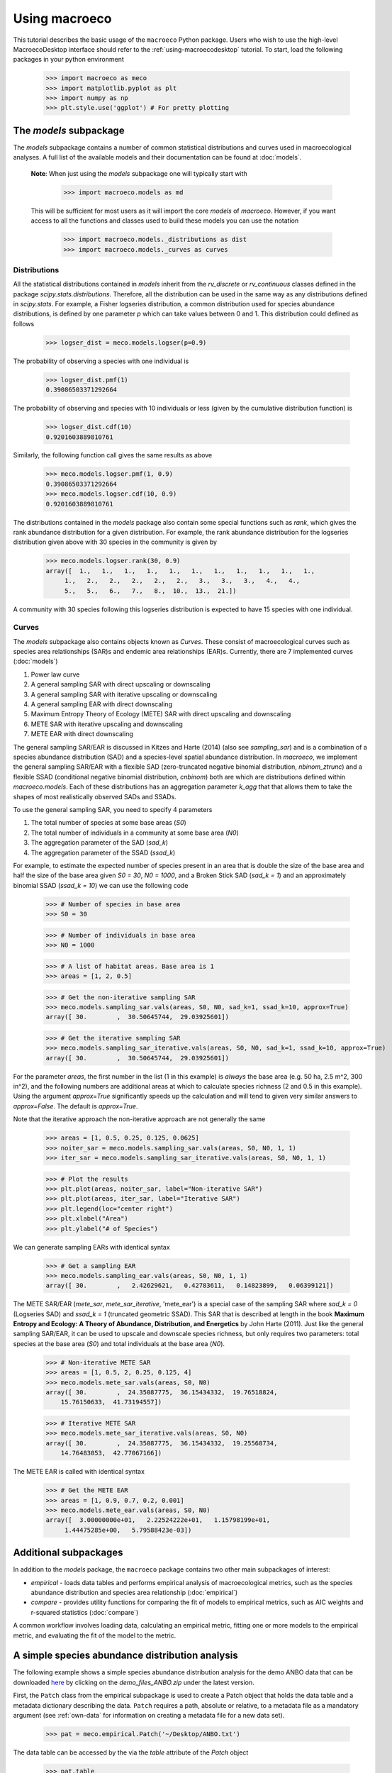 .. _using-macroeco:

==============
Using macroeco
==============

This tutorial describes the basic usage of the ``macroeco`` Python package. Users who wish to use the high-level MacroecoDesktop interface should refer to the :ref:`using-macroecodesktop` tutorial.  To start, load the following packages in your python environment

    >>> import macroeco as meco
    >>> import matplotlib.pyplot as plt
    >>> import numpy as np
    >>> plt.style.use('ggplot') # For pretty plotting

The `models` subpackage
============================

The `models` subpackage contains a number of common statistical distributions and curves used in macroecological analyses.  A full list of the available models and their documentation can be found at :doc:`models`.

    **Note**: When just using the `models` subpackage one will typically start with

        >>> import macroeco.models as md

    This will be sufficient for most users as it will import the core `models` of `macroeco`. However, if you want access to all the functions and classes used to build these models you can use the notation

        >>> import macroeco.models._distributions as dist
        >>> import macroeco.models._curves as curves

Distributions
-------------

All the statistical distributions contained in `models` inherit from the `rv_discrete` or `rv_continuous` classes defined in the package `scipy.stats.distributions`. Therefore, all the distribution can be used in the same way as any distributions defined in `scipy.stats`.  For example, a Fisher logseries distribution, a common distribution used for species abundance distributions, is defined by one parameter `p` which can take values between 0 and 1. This distribution could defined as follows

    >>> logser_dist = meco.models.logser(p=0.9)

The probability of observing a species with one individual is

    >>> logser_dist.pmf(1)
    0.39086503371292664

The probability of observing and species with 10 individuals or less (given by the cumulative distribution function) is

    >>> logser_dist.cdf(10)
    0.9201603889810761

Similarly, the following function call gives the same results as above

    >>> meco.models.logser.pmf(1, 0.9)
    0.39086503371292664
    >>> meco.models.logser.cdf(10, 0.9)
    0.9201603889810761

The distributions contained in the `models` package also contain some special functions such as `rank`, which gives the rank abundance distribution for a given distribution. For example, the rank abundance distribution for the logseries distribution given above with 30 species in the community is given by

    >>> meco.models.logser.rank(30, 0.9)
    array([  1.,   1.,   1.,   1.,   1.,   1.,   1.,   1.,   1.,   1.,   1.,
         1.,   2.,   2.,   2.,   2.,   2.,   3.,   3.,   3.,   4.,   4.,
         5.,   5.,   6.,   7.,   8.,  10.,  13.,  21.])

A community with 30 species following this logseries distribution is expected to have 15 species with one individual.

Curves
------

The `models` subpackage also contains objects known as `Curves`. These consist of macroecological curves such as species area relationships (SAR)s and endemic area relationships (EAR)s.  Currently, there are 7 implemented curves (:doc:`models`)

1. Power law curve
2. A general sampling SAR with direct upscaling or downscaling
3. A general sampling SAR with iterative upscaling or downscaling
4. A general sampling EAR with direct downscaling
5. Maximum Entropy Theory of Ecology (METE) SAR with direct upscaling and downscaling
6. METE SAR with iterative upscaling and downscaling
7. METE EAR with direct downscaling

The general sampling SAR/EAR is discussed in Kitzes and Harte (2014) (also see `sampling_sar`) and is a combination of a species abundance distribution (SAD) and a species-level spatial abundance distribution.  In `macroeco`, we implement the general sampling SAR/EAR with a flexible SAD (zero-truncated negative binomial distribution, `nbinom_ztrunc`) and a flexible SSAD (conditional negative binomial distribution, `cnbinom`) both are which are distributions defined within `macroeco.models`.  Each of these distributions has an aggregation parameter `k_agg` that that allows them to take the shapes of most realistically observed SADs and SSADs.

To use the general sampling SAR, you need to specify 4 parameters

1. The total number of species at some base areas (`S0`)
2. The total number of individuals in a community at some base area (`N0`)
3. The aggregation parameter of the SAD (`sad_k`)
4. The aggregation parameter of the SSAD (`ssad_k`)

For example, to estimate the expected number of species present in an area that is double the size of the base area and half the size of the base area given `S0 = 30`, `N0 = 1000`, and a Broken Stick SAD (`sad_k = 1`) and an approximately binomial SSAD (`ssad_k = 10`) we can use the following code

    >>> # Number of species in base area
    >>> S0 = 30

    >>> # Number of individuals in base area
    >>> N0 = 1000

    >>> # A list of habitat areas. Base area is 1
    >>> areas = [1, 2, 0.5]

    >>> # Get the non-iterative sampling SAR
    >>> meco.models.sampling_sar.vals(areas, S0, N0, sad_k=1, ssad_k=10, approx=True)
    array([ 30.        ,  30.50645744,  29.03925601])

    >>> # Get the iterative sampling SAR
    >>> meco.models.sampling_sar_iterative.vals(areas, S0, N0, sad_k=1, ssad_k=10, approx=True)
    array([ 30.        ,  30.50645744,  29.03925601])

For the parameter `areas`, the first number in the list (1 in this example) is *always* the base area (e.g. 50 ha, 2.5 m^2, 300 in^2), and the following numbers are additional areas at which to calculate species richness (2 and 0.5 in this example). Using the argument `approx=True` significantly speeds up the calculation and will tend to given very similar answers to `approx=False`. The default is `approx=True`.

Note that the iterative approach the non-iterative approach are not
generally the same

    >>> areas = [1, 0.5, 0.25, 0.125, 0.0625]
    >>> noiter_sar = meco.models.sampling_sar.vals(areas, S0, N0, 1, 1)
    >>> iter_sar = meco.models.sampling_sar_iterative.vals(areas, S0, N0, 1, 1)

    >>> # Plot the results
    >>> plt.plot(areas, noiter_sar, label="Non-iterative SAR")
    >>> plt.plot(areas, iter_sar, label="Iterative SAR")
    >>> plt.legend(loc="center right")
    >>> plt.xlabel("Area")
    >>> plt.ylabel("# of Species")


.. figure:: images/sampling_sar.png
    :scale: 50 %
    :align: center

We can generate sampling EARs with identical syntax

    >>> # Get a sampling EAR
    >>> meco.models.sampling_ear.vals(areas, S0, N0, 1, 1)
    array([ 30.        ,   2.42629621,   0.42783611,   0.14823899,   0.06399121])


The METE SAR/EAR (`mete_sar`, `mete_sar_iterative`, 'mete_ear') is a special case of the sampling SAR where `sad_k = 0` (Logseries SAD) and `ssad_k = 1` (truncated geometric SSAD). This SAR that is described at length in the book **Maximum Entropy and Ecology: A Theory of Abundance, Distribution, and Energetics** by John Harte (2011). Just like the general sampling SAR/EAR, it can be used to upscale and downscale species richness, but only requires two parameters: total species at the base area (`S0`) and total individuals at the base area (`N0`).

    >>> # Non-iterative METE SAR
    >>> areas = [1, 0.5, 2, 0.25, 0.125, 4]
    >>> meco.models.mete_sar.vals(areas, S0, N0)
    array([ 30.        ,  24.35087775,  36.15434332,  19.76518824,
        15.76150633,  41.73194557])

    >>> # Iterative METE SAR
    >>> meco.models.mete_sar_iterative.vals(areas, S0, N0)
    array([ 30.        ,  24.35087775,  36.15434332,  19.25568734,
        14.76483053,  42.77067166])

The METE EAR is called with identical syntax

    >>> # Get the METE EAR
    >>> areas = [1, 0.9, 0.7, 0.2, 0.001]
    >>> meco.models.mete_ear.vals(areas, S0, N0)
    array([  3.00000000e+01,   2.22524222e+01,   1.15798199e+01,
         1.44475285e+00,   5.79588423e-03])


Additional subpackages
=========================

In addition to the `models` package, the ``macroeco`` package contains two other main subpackages of interest:

* `empirical` - loads data tables and performs empirical analysis of macroecological metrics, such as the species abundance distribution and species area relationship (:doc:`empirical`)

* `compare` - provides utility functions for comparing the fit of models to empirical metrics, such as AIC weights and r-squared statistics (:doc:`compare`)

A common workflow involves loading data, calculating an empirical metric, fitting one or more models to the empirical metric, and evaluating the fit of the model to the metric.

A simple species abundance distribution analysis
================================================

The following example shows a simple species abundance distribution analysis for the demo ANBO data that can be downloaded `here <https://github.com/jkitzes/macroeco/releases/>`_ by clicking on the `demo_files_ANBO.zip` under the latest version.

First, the ``Patch`` class from the empirical subpackage is used to create a Patch object that holds the data table and a metadata dictionary describing the data. ``Patch`` requires a path, absolute or relative, to a metadata file as a mandatory argument (see :ref:`own-data` for information on creating a metadata file for a new data set).

    >>> pat = meco.empirical.Patch('~/Desktop/ANBO.txt')

The data table can be accessed by the via the `table` attribute of the `Patch` object

    >>> pat.table
         year  cell  row  column     spp  count
    0    2010     1    3       3    cabr      3
    1    2010     1    3       3  caspi1     20
    2    2010     1    3       3    crcr      3
    3    2010     1    3       3   crsp2      1
    4    2010     1    3       3    gnwe     11
    5    2010     1    3       3   grass     11
    6    2010     1    3       3   lesp1      1
    7    2010     1    3       3    phdi      5
    8    2010     1    3       3    pypo      6
    9    2010     1    3       3    ticr     50
    10   2010     2    3       2  caspi1     17
    11   2010     2    3       2   comp1      2
    12   2010     2    3       2   crsp2      7
    13   2010     2    3       2    gnwe      4
    14   2010     2    3       2   grass     26
    15   2010     2    3       2    phdi      7
    16   2010     2    3       2    pypo      8
    17   2010     2    3       2    ticr     12
    18   2010     2    3       2   unsp1      1
    19   2010     3    3       1   arsp1      1
    20   2010     3    3       1  caspi1      9
    21   2010     3    3       1   crsp2      8
    22   2010     3    3       1   grass    120
    23   2010     3    3       1    mobe      4
    24   2010     3    3       1    phdi     14
    25   2010     3    3       1    pypo     12
    26   2010     3    3       1    ticr      7
    27   2010     3    3       1   unsp1      1
    28   2010     4    3       0    crcr     23
    29   2010     4    3       0   crsp2     13
    ..    ...   ...  ...     ...     ...    ...
    [121 rows x 6 columns]


The `empirical` subpackage contains a number of functions that operate on patch objects and return macroecological metrics. Here we'll use the function ``sad`` to calculate a species abundance distribution. The function ``sad`` has the following arguments

1. The first argument is a `Patch` object

2. The second is a string specifying which column in the data table has the species names (i.e. the `spp_col`) and which, if any, has a count of individuals at a particular location (i.e. the `count_col`). For this data set, the column containing species names is `spp` and the column containing counts is `count`. Therefore, the string would read `'spp_col:spp; count_col:count'`.

    **NOTE**: If `count_col` is not given the count at any given location is assumed to be 1.

3. The third is a string specifying how to split the data. We are leaving this argument blank (`''`) in this example but see :doc:`empirical` or later in the tutorial (:ref:`a-more-complex-example`) for more information on splitting.

We can then call the ``sad`` function as follows

    >>> sad = meco.empirical.sad(pat, 'spp_col:spp; count_col:count', '')

All functions for macroecological metrics return their results as a list of tuples. Each tuple has two elements

1. A string describing how the data were split (no split in this case)

2. A result table with a column ``y`` (for univariate distributions like the species abundance distribution) or columns ``y`` and ``x`` (for curves such as a species area relationship) giving the results of the analysis.

Since the data were not split in this example, the list has only one tuple.  The result is

    >>> sad
    [('',        spp     y
    0    arsp1     2
    1     cabr    31
    2   caspi1    58
    3     chst     1
    4    comp1     5
    5     cran     4
    6     crcr    65
    7    crsp2    79
    8     enfa     1
    9     gnwe    41
    10   grass  1110
    11   lesp1     1
    12    magl     1
    13    mesp     6
    14    mobe     4
    15    phdi   210
    16   plsp1     1
    17    pypo    73
    18    sasp     2
    19    ticr   729
    20   unsh1     1
    21   unsp1    18
    22   unsp3     1
    23   unsp4     1)]

where the first element of the tuple is `''` (an empty string because no split occurred) and the second element in the tuple is a `pandas` DataFrame with two columns: 1) the species ID (`spp`) and 2) the abundance of each species (`y`).  The DataFrame itself can easily be extracted

    >>> sad_df = sad[0][1]

where we recognize that the DataFrame is the second element (index 1) of the first tuple in the list (index 0).  This notation will make more sense when we consider splitting the data below (:ref:`a-more-complex-example`).

Any number of distributions from the `models` subpackage can be fit to the resulting empirical metric. The code below fits a Fisher's logseries distribution and uses the function ``AIC`` from the compare subpackage to calculate the AIC for this distribution and data.

    >>> # Fit the logseries distribution to the empirical SAD
    >>> p = meco.models.logser.fit_mle(sad_df['y'])
    >>> p
    (0.9984913251355505,)

We can then get an AIC value to determine the "goodness of fit" of the logseries distribution to the empirical data.

    >>> # Get the AIC value
    >>> logser_aic = meco.compare.AIC(sad_df['y'], meco.models.logser(p[0]))
    >>> logser_aic
    206.2729258353742

If you are using the `ipython` environment you can see the arguments that meco.compare.AIC takes using `meco.compare.AIC?`.  In short, the function takes in the data (in this case the species abundance distribution) and fitted model object and returns the AIC value.  Of course, AICs aren't very useful by themselves, so let's compare the logseries fit to a broken stick distribution, another classic theoretical SAD.  This is equivalent to a zero-truncated negative binomial distribution with aggregation parameter `k` equal to 1.

    >>> # Get Broken Stick AIC
    >>> broken_stick_aic = meco.compare.AIC(sad_df['y'], meco.models.nbinom_ztrunc(np.mean(sad_df['y']), 1))
    >>> broken_stick_aic
    274.27490655552322

We can see that the lower AIC for the logseries suggests that this is a more appropriate model for this SAD.

We could also visually compare these models using their rank abundance distributions.  We first generate the rank abundance distributions for the fitted logseries and the broken stick distributions and then plot it against the empirical data.

    >>> logser_rad = meco.models.logser.rank(len(sad_df), p)
    >>> broken_stick_rad = meco.models.nbinom_ztrunc.rank(len(sad_df), np.mean(sad_df['y']), 1)

    >>> # Plot the empirical data. Note that [::-1] reverses the order of a vector
    >>> ranks = np.arange(1, len(sad_df['y']) + 1)
    >>> plt.semilogy(ranks, np.sort(sad_df['y'])[::-1], label="Empirical RAD")

    >>> # Plot the RAD of the models
    >>> plt.semilogy(ranks, logser_rad[::-1], label="Logseries RAD")
    >>> plt.semilogy(ranks, broken_stick_rad[::-1], label="Broken Stick RAD")
    >>> plt.xlabel("Rank")
    >>> plt.ylabel("Log(Abundance)")
    >>> plt.legend()
    >>> plt.show()

.. figure:: images/sad_rads.png
    :scale: 50 %
    :align: center

A simple species-area relationship analysis
===========================================

We can also analyze species-area relationships (SAR)s using `macroeco`. To get an empirical SAR from the ANBO data we use the function `meco.empirical.sar`.  As described in the documentation, this function takes 4 key arguments

1. `patch`: The empirical `Patch` object

2. `cols`: A semicolon-separated column string that identifies the species column (i.e. `spp_col`, the column containing the species names), the count column (i.e. `count_col`, the column containing the species counts at a particular location), the x column (i.e. `x_col`, the column specifying the spatial location of an individual in the x direction),  and the y column (i.e. `y_col`, which column specifying the spatial location of an individual in the y direction).  For example, this string for the ANBO data would be `'spp_col:spp; count_col:count; x_col:row; y_col:column'` because the column that contains the species names is `spp`, the column that contains the counts is `count`, the column that contain the spatial location of an individual in the x direction is `row` and the column that contains the spatial location of an individual in the y direction is `column`.  For the SAR analysis, `x_col` and `y_col` must be specified.

3. `splits`: A string specifying whether the analysis should be run on different subsets of the data. For example, if one had a column `year` specifying different years that the community census was completed the string `year:split` would run the analysis on each year separately. `split` is a key word described in the documentation.

4. `divs`: A semicolon-separated string that describes how to successively divide the patch along the `x_col` and `y_col` dimensions. For example, the string `'1,2; 2,2; 2,4'` will calculate the average species richness at three areas. The first areas (1,2) will be made by dividing the x column into 1 equal part and the y column into 2 equal parts.  The second areas (2, 2) will be made by dividing the x column and the y column into 2 equal parts.  The third areas (2, 4) will be made by dividing the x column in 2 equal parts and the y column in 4 equal parts.

To illustrate this dividing, let's look at the ANBO plot. The ANBO census was performed on a 4m x 4m = 16 m^2 grid, as shown below

.. figure:: images/ANBO_grid.png
    :align: center
    :scale: 30 %

A division of (1, 2) gives two areas of size 8 m^2 by dividing the plot horizontally into two halves

.. figure:: images/ANBO_div1.png
    :align: center
    :scale: 30 %

A division of (2, 1) gives two areas of size 8 m^2 by dividing the plot vertically into two halves

.. figure:: images/ANBO_div2.png
    :align: center
    :scale: 30 %

A division of (2, 2) gives four areas of size 4 m^2 by dividing the plot vertically and horizontally

.. figure:: images/ANBO_div3.png
    :align: center
    :scale: 30 %

The get the SAR for the areas 1, 2, 4, 8, and 16 m^2 we use the following code.

    >>> sar = meco.empirical.sar(pat, 'spp_col:spp; count_col:count; x_col:row; y_col:column', "", "1,1; 1,2; 2,1; 2,2; 2,4; 4,2; 4,4")
    >>> sar
    [('',    div  n_individs    n_spp   x        y
      0  1,1   2445.0000  24.0000  16  24.0000
      1  1,2   1222.5000  18.5000   8  18.5000
      2  2,1   1222.5000  17.0000   8  17.0000
      3  2,2    611.2500  13.5000   4  13.5000
      4  2,4    305.6250  10.1250   2  10.1250
      5  4,2    305.6250  10.5000   2  10.5000
      6  4,4    152.8125   7.5625   1   7.5625)]

The output of the SAR function is a list of tuples where each tuple is a particular split.  Because we did not split the data (i.e. the `split` parameter was `''`), we have one tuple.  The second item in this tuple is a `pandas` DataFrame that contains the key results of the analysis

    >>> sar_table = sar[0][1]
    >>> sar_table
       div  n_individs    n_spp   x        y
    0  1,1   2445.0000  24.0000  16  24.0000
    1  1,2   1222.5000  18.5000   8  18.5000
    2  2,1   1222.5000  17.0000   8  17.0000
    3  2,2    611.2500  13.5000   4  13.5000
    4  2,4    305.6250  10.1250   2  10.1250
    5  4,2    305.6250  10.5000   2  10.5000
    6  4,4    152.8125   7.5625   1   7.5625


The column `div` gives the divisions specified in the function call. The column `n_individs` specifies the average number of individuals across the cells made from the given division. `n_spp` gives the average species across the cells made from the given division. `x` gives the absolute area of a cell for the given division. `y` gives the same information as `n_spp` and is included for easy plotting.

For example, the row with `div =  2,2` is a result of dividing the ANBO plot into 4 equal sized areas of 4 m^2, calculating the the species richness and total number of individuals in each of the 4 areas and returning the average species richness and total number of individuals over the four areas.

For plotting, one might want to combine like areas to a single value and then plot.

    >>> # Combine similar areas
    >>> combined_sar = sar_table.groupby('x').mean().reset_index()

    >>> # Plot the SAR
    >>> plt.loglog(combined_sar['x'], combined_sar['y'], '-o', label="Empirical SAR")
    >>> plt.xlabel("Log(Area)")
    >>> plt.ylabel("Log(Species)")

.. figure:: images/emp_sar.png
    :scale: 50 %
    :align: center

If we want to compare the empirical SAR to a power law SAR and a METE SAR we can first fit each of these curves to the data.  To fit the METE SAR, we only need the total number of species (`n_spp`) and total number of individuals (`n_individs`) at the base scale (i.e. at `div = 1,1`). We could either look at the table at see that `n_spp` at `div = 1,1` is 24 and `n_individs` is 2445 or pass in the data frame to the `fit_lsq` method of the `mete_sar` curve

    >>> # Fit the METE SAR
    >>> S0, N0 = meco.models.mete_sar_iterative.fit_lsq(sar_table)
    >>> S0, N0
    (24.0, 2445.0)

    >>> # Get the predicted values from the fitted METE SAR
    >>> pred_mete = meco.models.mete_sar_iterative.vals(combined_sar['x'][::-1], S0, N0, approx=True)

We can fit a power law SAR using similar notation

    >>> # Fit the power law
    >>> c, z = meco.models.power_law.fit_lsq(combined_sar['x'], combined_sar['y'])
    >>> c, z
    (7.617934680879773, 0.41241825356358003)

    >>> # Get the predicted value from the fitted power law
    >>> pred_power_law = meco.models.power_law.vals(combined_sar['x'][::-1], c, z)

and then compare these theoretical SARs to the empirical SAR

    >>> plt.loglog(combined_sar['x'][::-1], pred_power_law, '-o', label="Power Law SAR")
    >>> plt.loglog(combined_sar['x'][::-1], pred_mete, '-o', label="METE SAR")
    >>> plt.legend()
    >>> plt.show()

.. figure:: images/all_sars.png
    :scale: 50 %
    :align: center

Clearly the power law SAR provides a better fit to the data than the METE SAR.  We can confirm this quantitatively using a one to one R^2 value when we compare observed (Empirical SAR) and predicted values (METE or Power Law SAR).  If the predicted SAR is a perfect fit to the observed SAR, the predicted values will exactly equal the observed values (i.e. fall along the one to one line).

    >>> r2_mete = meco.compare.r_squared(combined_sar['y'][::-1], pred_mete, one_to_one=True, log_trans=True)
    >>> r2_mete
    0.65340238146107854

    >>> r2_power_law = meco.compare.r_squared(combined_sar['y'][::-1], pred_power_law, one_to_one=True, log_trans=True)
    >>> r2_power_law
    0.99939083620342017

The R^2 for the power law is close to one and greater than the R^2 for the METE SAR supporting the plot that the power law is a better model for the SAR. Note that unadjusted R^2 values are not generally comparable across different models.

A simple spatial analysis
==========================

Another potential analysis we can do with `macroeco` is to analyze the spatial patterns of individuals in the plot. We can get the spatial patterns of all the species in plot by using the `meco.empirical.ssad` function.

The SSAD is a species-level spatial abundance distribution.  In other words, how are the individuals of a species distributed in space? The empirical SSAD function has three arguments. The first is the Patch object, the second is the `cols` string, and the third is the split string specifying how to grid a given landscape.

For example, the split string `'row:4; column:4'` says to divide the column `row` into 4 equally spaced sections and divide the column `column` into 4 equally spaced sections.  This gives a grid with 16 equally sized cells.

.. figure:: images/ANBO_div4.png
    :align: center
    :scale: 30 %

We can do this for the ANBO data using the following code

    >>> all_spp_ssads = meco.empirical.ssad(pat, 'spp_col:spp; count_col:count', 'row:4; column:4')

The result `all_spp_ssads` is a list with 24 tuples where each tuple contains two items.  The first item is a string giving a species name and the second item is a data frame giving the abundance of the given species in each of the 16 cells.

    >>> all_spp_ssads[0]
        ('arsp1',     y
     0   0
     1   0
     2   0
     3   0
     4   0
     5   0
     6   0
     7   0
     8   1
     9   0
     10  0
     11  0
     12  0
     13  1
     14  0
     15  0)

If we want to quantify the aggregation of each of these species in space, we can loop through all of the species in `all_spp_ssads` (24 of them) and fit a finite negative binomial distribution to each species.  A finite negative binomial distribution describes the probability of a single cell on the landscape having an abundance of 0-n where n is the total number of individuals in the species of interest.

The `k` parameter of this distribution specifies how aggregated a species is in space with `k` approaching 0 being very aggregated and `k` approaching infinity being binomially distributed.  Here is how we can fit the spatial distribution of each species in the landscape to a finite negative binomial distribution and extract the aggregation parameter `k` ::


    # Store the results
    agg_res = {}

    # Loop through all species
    for spp_name, data in all_spp_ssads:

        # Fit finite negative binomial distribution
        k_param = meco.models.cnbinom.fit_mle(data['y'], k_array=np.linspace(0.01, 5, num=1000))[1]

        # Get total abundance for a given species
        total_abund = data['y'].sum()

        # Store k parameter and total abundance for each species
        agg_res[spp_name] = (k_param, total_abund)


The dictionary `agg_res` contains the `k` parameter and total abundance for each species in the ANBO data.  If we wanted to see how `k` varied with abundance we could plot `k` versus abundance for each species ::

    # Extract k and abundance
    k, abund = zip(*list(agg_res.viewvalues()))

    # Get abundances greater than 20
    gt_20 = np.array(abund) > 20

    plt.semilogx(np.array(abund)[gt_20], np.array(k)[gt_20], 'o')
    plt.xlabel("log(Abundance)")
    plt.ylabel("k parameter")
    plt.show()

.. figure:: images/k_fig.png
    :scale: 50 %
    :align: center

.. _a-more-complex-example:

A more complex analysis
=========================

One of the major benefits of `macroeco` is that you can explore how macroecological patterns vary across scale and/or for different subsets of your data. For example, what if we wanted to explore how an SAD changed across scale?  We will again use the ANBO data to illustrate this example.

Remember that the ANBO census was conducted on a 4m x 4m grid where each cell was 1m x 1m.  To examine how the SAD changes across scale, we will take the following steps.

First, split the ANBO plot on the `row` and `column` columns and get the empirical SAD for each of the resulting cells.  For example, if I split `row` into 2 equal halves and `column` into 4 equal halves I will get a plot that contains 8 cells of that are 2 m^2.

.. figure:: images/ANBO_div5.png
    :align: center
    :scale: 30 %

Each of these cells has a unique SAD.  I get these SADs using the following code

    >>> # Split row by 2, split column by 4
    >>> split_sads = meco.empirical.sad(pat, "spp_col:spp; count_col:count", splits="row:2; column:4")

`split_sads` is a list with 8 tuples and each tuple contains the empirical SAD for one of the 8 cells created by `splits`. For example,

    >>> split_sads[0]
    ('row>=-0.5; row<1.5; column>=-0.5; column<0.5',
           spp    y
     1    cabr    7
     3    chst    1
     5    cran    2
     6    crcr   13
     7   crsp2    7
     9    gnwe    5
     10  grass  130
     15   phdi   22
     16  plsp1    1
     17   pypo    4
     19   ticr  210
     23  unsp4    1)

The second item in this tuple is the empirical SAD for one of the 8 cells created by `splits`. The first item is a string that tells us that this is an SAD from the cell where row is greater than -0.5 and less than 1.5 and the column is greater than -0.5 and less than 0.5.  Here is the visual representation of that cell

.. figure:: images/ANBO_div6.png
    :align: center
    :scale: 30 %

The second step is to fit a an theoretical SAD to the empirical SAD in each cell.  If we are interested in how the shape of the SAD changes with scale, we might want to fit a zero-truncated negative binomial distribution and look at the shape parameter of this distribution, `k` in each cell. We could then take the average of `k` across all SADs at that scale.

Third, we want to repeat this analysis across multiple scales

Here is the code to get the empirical SADs for 1m x 1m, 2m x 2m, 2m x 4m, 4m x 2m, and 4m x 4m scales. ::

    # Redefining the patch
    pat = meco.empirical.Patch("~/Desktop/ANBO.txt")

    # Get the empirical SAD in each 1m x 1m cell
    splits1 = "row:4; column:4"

    # Get the empirical SAD in each 2m x 1m cell
    splits2 = "row:2; column:4"

    # Get the empirical SAD in 4 2m x 2m cells (upper left , upper right, lower left, lower right)
    splits3 = "row:2; column:2"

    # Get the empirical SAD in left half and right half 4m x 2m cells
    splits4 = "row:1; column:2"

    # Get the SAD for the full plot
    splits5 = "row:1; column:1"

    all_splits = [splits1, splits2, splits3, splits4, splits5]

    # Store all the empirical SAD results
    results = []

    for split in all_splits:
        results.append(meco.empirical.sad(pat, 'spp_col:spp; count_col:count', splits=split))

The parameter `results` stores the empirical SAD results across scales. For example, `results[0]` is a list of length 16 that has the SAD for each cell in the plot.

    >>> len(results[0])
    16
    >>> results[0][0]
    ('row>=-0.5; row<0.5; column>=-0.5; column<0.5',       spp    y
     1    cabr    2
     3    chst    1
     5    cran    1
     6    crcr    3
     10  grass   42
     15   phdi    8
     16  plsp1    1
     17   pypo    3
     19   ticr  140
     23  unsp4    1)


Now we fit all the SADs to a zero-truncated negative binomial distribution and plot the results ::

    # Fit the SAD

    # Store the average ks
    avg_ks = []

    for tres, split_str in zip(results, all_splits):

        within_scale_ks = []

        for split in tres:

            within_scale_ks.append(meco.models.nbinom_ztrunc.fit_mle(split[1]['y'])[1])

        avg_ks.append(np.mean(within_scale_ks))

    # Plot the results
    areas = [1, 2, 4, 8, 16]
    plt.plot(areas, avg_ks, '-o')
    plt.xlabel("Scale/Area in m^2")
    plt.ylabel("k of zero-truncated NBD")
    plt.show()

.. figure:: images/scale_of_sad.png
    :scale: 50 %
    :align: center

For this data, `k` is clearly decreasing with increasing scale.








